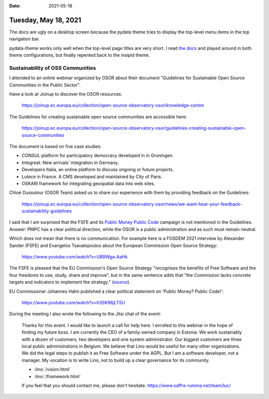 :date: 2021-05-18

=====================
Tuesday, May 18, 2021
=====================

The docs are ugly on a desktop screen because the pydata theme tries to display
the top-level menu items in the top navigation bar.

.. image:: 0518-pydata-issue.png
  :width: 90%

pydata-theme works only well when the top-level page titles are very short. I
read `the docs
<https://pydata-sphinx-theme.readthedocs.io/en/latest/user_guide/sections.html>`__
and played around in both theme configurations, but finally repented back to the
insipid theme.

Sustainability of OSS Communities
=================================

I attended to an online webinar organized by OSOR about their document
"Guidelines for Sustainable Open Source Communities in the Public Sector".

Have a look at Joinup to discover the OSOR resources:

 https://joinup.ec.europa.eu/collection/open-source-observatory-osor/knowledge-centre

The Guidelines for creating sustainable open source communities are accessible here:

 https://joinup.ec.europa.eu/collection/open-source-observatory-osor/guidelines-creating-sustainable-open-source-communities

The document is based on five case studies:

- CONSUL platform for participatory democracy developed in in Groningen.
- Integreat. New arrivals' integration in Germany.
- Developers Italia, an online platform to discuss ongoing or future
  projects.
- Lutece in France. A CMS developed and maintained by City of Paris.
- OSKARI framework for integrating geospatial data into web sites.

Chloé Dussutour (OSOR Team) asked us to share our experience with them by
providing feedback on the Guidelines:

  https://joinup.ec.europa.eu/collection/open-source-observatory-osor/news/we-want-hear-your-feedback-sustainability-guidelines

I said that I am surprised that the FSFE and its `Public Money Public Code
<https://publiccode.eu/>`__ campaign is not mentioned in the Guidelines. Answer:
PMPC has a clear political direction, while the OSOR is a public administration
and as such must remain neutral.

Which does not mean that there is no communication. For example here is a FOSDEM
2021 interview  by Alexander Sander (FSFE) and Evangelos Tsavalopoulos about the
European Commission Open Source Strategy:

  https://www.youtube.com/watch?v=UB9Wga-AaHk

The FSFE is pleased that the EU Commission's Open Source Strategy "recognises
the benefits of Free Software and the four freedoms to use, study, share and
improve", but in the same sentence adds that "the Commission lacks concrete
targets and indicators to implement the strategy." (`source
<https://fsfe.org/news/2020/news-20201023-01.html>`__).

EU Commissioner Johannes Hahn published a clear political statement on 'Public
Money? Public Code!':

  https://www.youtube.com/watch?v=h3SK96jLTSU

During the meeting I also wrote the following to the Jitsi chat of the event:

  Thanks for this event.
  I would like to launch a call for help here.  I enrolled
  to this webinar in the hope of finding my future boss. I am currently the CEO of
  a family-owned company in Estonia. We work sustainably with a dozen of
  customers, two developers and one system administrator. Our biggest customers
  are three local public administrations in Belgium. We believe that Lino would be
  useful for many other organizations.  We did the legal steps to publish it as
  Free Software under the AGPL. But I am a software developer, not a manager.  My
  vocation is to write Lino, not to build up a clear governance for its community.

  - :lino:`/vision.html`
  - :lino:`/framework.html`

  If you feel that you should contact me, please don't hesitate.
  https://www.saffre-rumma.net/team/luc/


..
  I assume that besides me there are not many developers here. I mean people
  who actually write code.
